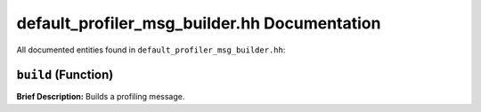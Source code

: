 default_profiler_msg_builder.hh Documentation
============================================

All documented entities found in ``default_profiler_msg_builder.hh``:

.. _default_profiler_msg_builder_hh_build:

``build`` (Function)
--------------------

**Brief Description:** Builds a profiling message.


